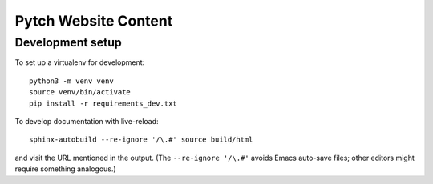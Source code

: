 =====================
Pytch Website Content
=====================


Development setup
-----------------

To set up a virtualenv for development::

  python3 -m venv venv
  source venv/bin/activate
  pip install -r requirements_dev.txt

To develop documentation with live-reload::

  sphinx-autobuild --re-ignore '/\.#' source build/html

and visit the URL mentioned in the output.  (The ``--re-ignore
'/\.#'`` avoids Emacs auto-save files; other editors might require
something analogous.)
